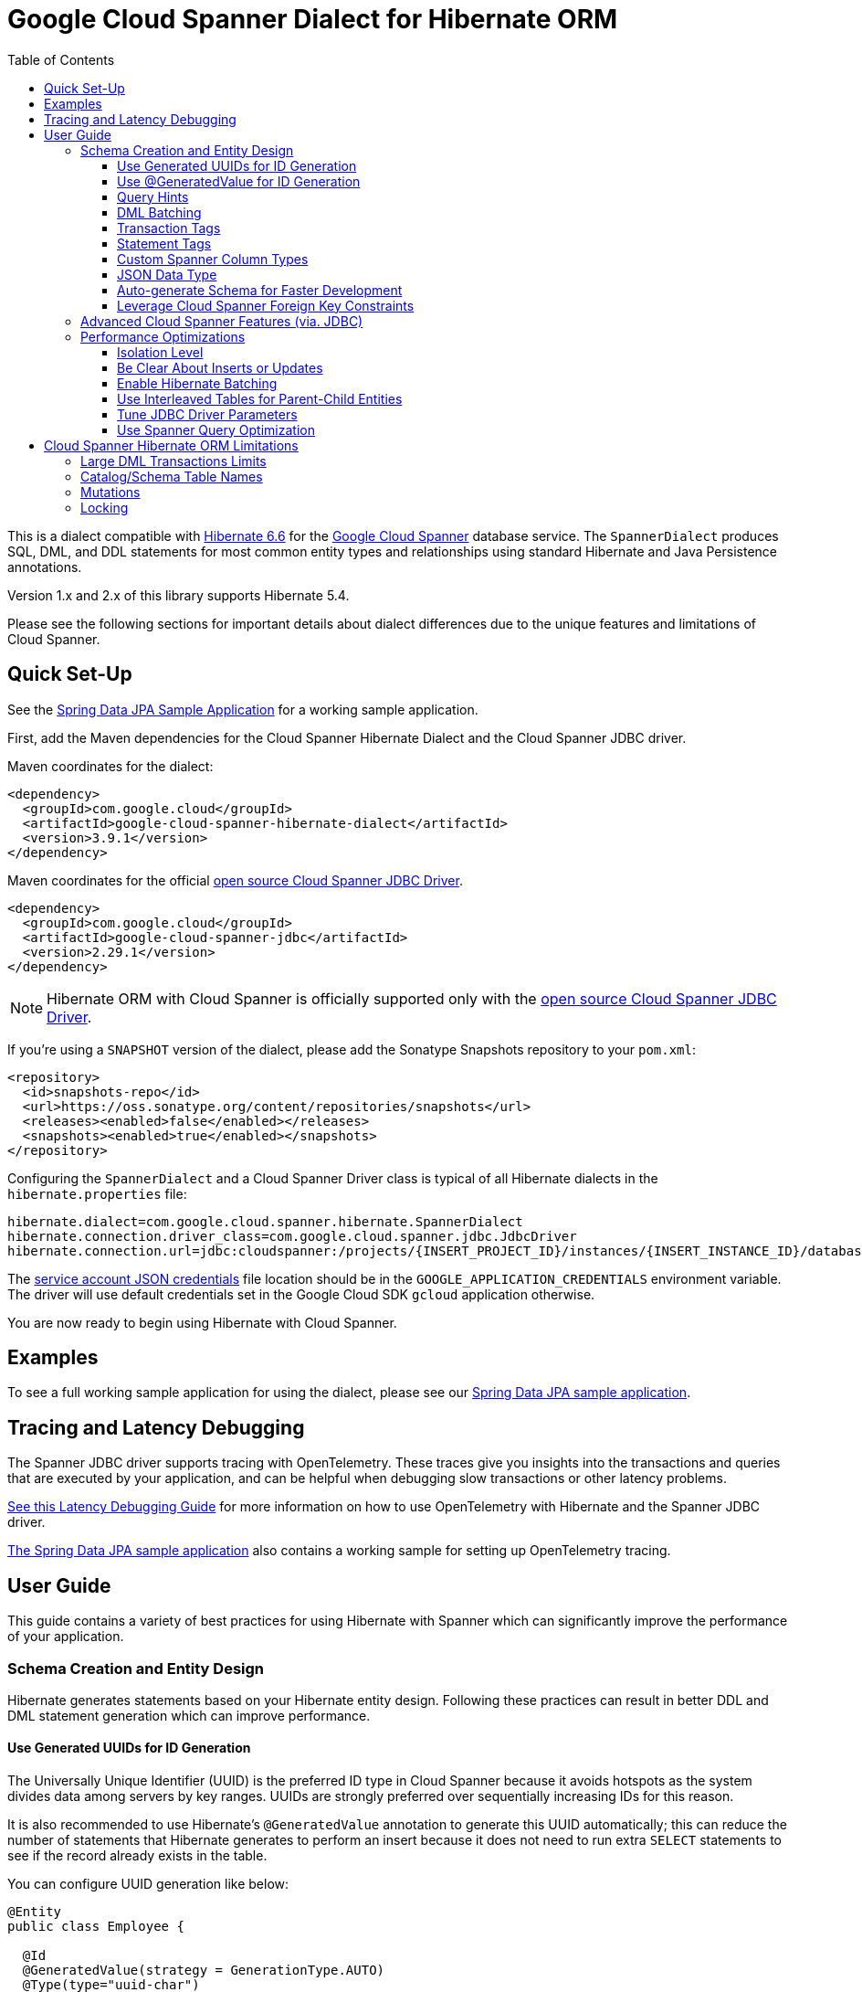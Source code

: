 :toc:
:toclevels: 4

= Google Cloud Spanner Dialect for Hibernate ORM

This is a dialect compatible with https://hibernate.org/orm/releases/6.6/[Hibernate 6.6] for the https://cloud.google.com/spanner/[Google Cloud Spanner] database service.
The `SpannerDialect` produces SQL, DML, and DDL statements for most common entity types and relationships using standard Hibernate and Java Persistence annotations.

Version 1.x and 2.x of this library supports Hibernate 5.4.

Please see the following sections for important details about dialect differences due to the unique features and limitations of Cloud Spanner.

== Quick Set-Up

See the link:google-cloud-spanner-hibernate-samples/spring-data-jpa-full-sample/[Spring Data JPA Sample Application]
for a working sample application.

First, add the Maven dependencies for the Cloud Spanner Hibernate Dialect and the Cloud Spanner JDBC driver.

Maven coordinates for the dialect:

// {x-version-update-start:google-cloud-spanner-hibernate-dialect:released}
[source,xml]
----
<dependency>
  <groupId>com.google.cloud</groupId>
  <artifactId>google-cloud-spanner-hibernate-dialect</artifactId>
  <version>3.9.1</version>
</dependency>
----
// {x-version-update-start:google-cloud-spanner-hibernate-dialect:released}

Maven coordinates for the official https://cloud.google.com/spanner/docs/open-source-jdbc[open source Cloud Spanner JDBC Driver].

[source,xml]
----
<dependency>
  <groupId>com.google.cloud</groupId>
  <artifactId>google-cloud-spanner-jdbc</artifactId>
  <version>2.29.1</version>
</dependency>
----

NOTE: Hibernate ORM with Cloud Spanner is officially supported only with the https://cloud.google.com/spanner/docs/open-source-jdbc[open source Cloud Spanner JDBC Driver].

If you're using a `SNAPSHOT` version of the dialect, please add the Sonatype Snapshots repository to your `pom.xml`:

[source,xml]
----
<repository>
  <id>snapshots-repo</id>
  <url>https://oss.sonatype.org/content/repositories/snapshots</url>
  <releases><enabled>false</enabled></releases>
  <snapshots><enabled>true</enabled></snapshots>
</repository>
----

Configuring the `SpannerDialect` and a Cloud Spanner Driver class is typical of all Hibernate dialects in the `hibernate.properties` file:

----
hibernate.dialect=com.google.cloud.spanner.hibernate.SpannerDialect
hibernate.connection.driver_class=com.google.cloud.spanner.jdbc.JdbcDriver
hibernate.connection.url=jdbc:cloudspanner:/projects/{INSERT_PROJECT_ID}/instances/{INSERT_INSTANCE_ID}/databases/{INSERT_DATABASE_ID}
----

The https://cloud.google.com/docs/authentication/getting-started[service account JSON credentials] file location should be in the `GOOGLE_APPLICATION_CREDENTIALS` environment variable.
The driver will use default credentials set in the Google Cloud SDK `gcloud` application otherwise.

You are now ready to begin using Hibernate with Cloud Spanner.

== Examples

To see a full working sample application for using the dialect, please see our
https://github.com/GoogleCloudPlatform/google-cloud-spanner-hibernate/blob/-/google-cloud-spanner-hibernate-samples/spring-data-jpa-full-sample[Spring Data JPA sample application].

== Tracing and Latency Debugging

The Spanner JDBC driver supports tracing with OpenTelemetry. These traces give you insights into the
transactions and queries that are executed by your application, and can be helpful when debugging
slow transactions or other latency problems.

https://github.com/GoogleCloudPlatform/google-cloud-spanner-hibernate/blob/-/documentation/latency-debugging-guide.md[See this Latency Debugging Guide]
for more information on how to use OpenTelemetry with Hibernate and the Spanner JDBC driver.

https://github.com/GoogleCloudPlatform/google-cloud-spanner-hibernate/blob/-/google-cloud-spanner-hibernate-samples/spring-data-jpa-full-sample[The Spring Data JPA sample application]
also contains a working sample for setting up OpenTelemetry tracing.

== User Guide

This guide contains a variety of best practices for using Hibernate with Spanner which can significantly improve the performance of your application.

=== Schema Creation and Entity Design

Hibernate generates statements based on your Hibernate entity design. Following these practices can result in better DDL and DML statement generation which can improve performance.

==== Use Generated UUIDs for ID Generation

The Universally Unique Identifier (UUID) is the preferred ID type in Cloud Spanner because it avoids hotspots as the system divides data among servers by key ranges.
UUIDs are strongly preferred over sequentially increasing IDs for this reason.

It is also recommended to use Hibernate's `@GeneratedValue` annotation to generate this UUID automatically; this can reduce the number of statements that Hibernate generates to perform an insert because it does not need to run extra `SELECT` statements to see if the record already exists in the table.

You can configure UUID generation like below:

[source, java]
----
@Entity
public class Employee {

  @Id
  @GeneratedValue(strategy = GenerationType.AUTO)
  @Type(type="uuid-char")
  public UUID id;
}
----

The `@Type(type="uuid-char")` annotation specifies that this UUID value will be stored in Cloud Spanner as a `STRING` column.
Leaving out this annotation causes a `BYTES` column to be used.

==== Use @GeneratedValue for ID Generation
__NOTE__: Read to the end of this section to see the recommended way to set up `@GeneratedValue`.

❌ Not recommended

`GenerationType.AUTO`, `GenerationType.TABLE`, `GenerationType.SEQUENCE`: These are not supported by the Spanner dialect.

`GenerationType.IDENTITY`
-   See https://cloud.google.com/spanner/docs/primary-key-default-value#identity-columns[Identity columns].
It is not recommended to use the `IDENTITY` generation strategy, as it prevents Hibernate from using JDBC batching for inserts. See https://docs.jboss.org/hibernate/orm/current/userguide/html_single/Hibernate_User_Guide.html#batch-session-batch for more information.


`@GeneratedValue` +  `@SequenceGenerator` with `allocationSize = 1`
This strategy uses a https://cloud.google.com/spanner/docs/primary-key-default-value#bit-reversed-sequence[bit-reversed sequence] with an allocation size of 1. This requires Hibernate to fetch a new
sequence value for each insert, causing each insert to cause two round-trips to Spanner.

[source, java]
----
@Entity
public class Employee {

  // Generates a bit-reversed sequence with an increment_size=1.
  // This is not recommended!
  @Id
  @GeneratedValue(generator = "employee_generator")
  @SequenceGenerator(
      name = "employee_generator",
      sequenceName = "employee_seq",
      allocationSize = 1)
  public Long id;
}
----

✅ Recommended:

Bit-reversed sequences do not support an increment size larger than 1. This means that entities
that use this style of identifiers by default require a round-trip to the database for each entity
that is inserted. The `PooledBitReversedSequenceStyleGenerator` provided in this repository fixes
this problem by using the configured `increment_size` to generate a query that fetches multiple
identifier values from the sequence in one query, instead of setting an `increment_size` on the
sequence in the database.

The `increment_size` for this pooled generator can not exceed 200.

This is the **recommended configuration** for bit-reversed sequences:

[source, java]
----
@Entity
public class Employee {
  // Recommended
  @Id
  @GeneratedValue(strategy = GenerationType.SEQUENCE, generator = "employeeId")
  @GenericGenerator(
    name = "employeeId",
    // Use this custom strategy to ensure the use of a bit-reversed sequence that is compatible with
    // batching multiple inserts.
    // See also https://docs.jboss.org/hibernate/orm/5.4/userguide/html_single/Hibernate_User_Guide.html#batch.
    strategy = "com.google.cloud.spanner.hibernate.PooledBitReversedSequenceStyleGenerator",
    parameters = {
      // Use a separate sequence name for each entity.
      @Parameter(name = SequenceStyleGenerator.SEQUENCE_PARAM, value = "employee_seq"),
      // The increment_size is not actually set on the sequence that is created, but is used to
      // generate a SELECT query that fetches this number of identifiers at once.
      @Parameter(name = SequenceStyleGenerator.INCREMENT_PARAM, value = "200"),
      @Parameter(name = SequenceStyleGenerator.INITIAL_PARAM, value = "50000"),
      // Add any range that should be excluded by the generator if your table already
      // contains existing values that have been generated by other generators.
      @Parameter(name = PooledBitReversedSequenceStyleGenerator.EXCLUDE_RANGE_PARAM,
                 value = "[1,1000]"),
    })
  public Long id;
}
----

==== Query Hints

Spanner supports multiple https://cloud.google.com/spanner/docs/reference/standard-sql/query-syntax#statement_hints[query hints]
that can be used to optimize specific queries. You can use these with this Hibernate dialect by
adding them either as a Hibernate query hint, or by adding them as specifically formatted comments.
These specifically formatted comments are processed by this Hibernate dialect, which then modifies
the generated query before it is sent to the JDBC driver.

Simple statement hints that only need to be prepended to a query can be added as if they were a
comment:

[source,java]
----
/** Get all singers that have a last name that starts with the given prefix. */
@Query("SELECT s FROM Singer s WHERE starts_with(s.lastName, :lastName)=true")
@QueryHints(
  @QueryHint(
      name = AvailableHints.HINT_COMMENT,
      value = "@{STATEMENT_TAG=search_singers_by_last_name_starts_with}"))
Stream<Singer> searchByLastNameStartsWith(@Param("lastName") String lastName);
----

More complex hints that need to be added somewhere in the middle of the statement, such as index
hints, can be added like this:

[source,java]
----
import com.google.cloud.spanner.hibernate.hints.Hints;

CriteriaBuilder cb = session.getCriteriaBuilder();
CriteriaQuery<Singer> cr = cb.createQuery(Singer.class);
Root<Singer> root = cr.from(Singer.class);
root.join("albums", JoinType.LEFT);
cr.select(root);
Query<Singer> query = session.createQuery(cr)
  .addQueryHint(
      Hints.forceIndexFrom("Singer", "idx_singer_active", ReplaceMode.ALL).toQueryHint())
  .addQueryHint(
      Hints.forceIndexJoin("Album", "idx_album_title", ReplaceMode.ALL).toQueryHint());
List<Singer> singers = query.getResultList().size();
----

You can also add more complex hints as comments to queries that are generated by JPA:

[source,java]
----
// The hint value that is used here is generated by calling the method:
// Hints.forceIndexFrom("singer", "idx_singer_active", ReplaceMode.ALL).toComment()
// manually and then copy-paste the value to the annotation.
@QueryHints(@QueryHint(name = AvailableHints.HINT_COMMENT, value = "{\n"
  + "  \"spanner_replacements\": [\n"
  + "    {\n"
  + "      \"regex\": \" from singer \",\n"
  + "      \"replacement\": \" from singer @{FORCE_INDEX=idx_singer_active} \",\n"
  + "      \"replace_mode\": \"ALL\"\n"
  + "    }\n"
  + "  ]\n"
  + "}"))
List<Singer> findByActive(boolean active);
----

This https://github.com/GoogleCloudPlatform/google-cloud-spanner-hibernate/blob/-/google-cloud-spanner-hibernate-samples/spring-data-jpa-full-sample/src/main/java/com/google/cloud/spanner/sample/repository/SingerRepository.java[working sample application]
shows how to use the above hints.

==== DML Batching

Spanner supports executing any combination of DML statements in a single batch. Batching can
significantly reduce the number of round-trips between the application and Spanner that is needed
to insert/update/delete a large number of entities. The Spanner Hibernate dialect supports the
standard JDBC batching that is used by Hibernate. This batching is limited to DML statements that
use the same SQL string.

In addition to the standard JDBC batching, you can also use the `auto_batch_dml` flag in the Spanner
JDBC driver to group more DML statements into a single batch. This https://github.com/GoogleCloudPlatform/google-cloud-spanner-hibernate/blob/-/google-cloud-spanner-hibernate-samples/spring-data-jpa-full-sample/src/main/java/com/google/cloud/spanner/sample/services/BatchService.java[working sample application]
shows how to use the `auto_batch_dml` flag.

==== Transaction Tags

Spanner supports adding
https://cloud.google.com/spanner/docs/introspection/troubleshooting-with-tags[transaction tags]
for troubleshooting queries and transactions. You can add transaction tags to your Hibernate or
Spring Data JPA application by adding the
`com.google.cloud.spanner.hibernate.TransactionTagInterceptor` to your Hibernate configuration, and
then adding the `com.google.cloud.spanner.hibernate.TransactionTag` annotation to the method that
starts the transaction.

Example for adding the `TransactionTagInterceptor`:

[source,java]
----
package com.google.cloud.spanner.sample;

import com.google.cloud.spanner.hibernate.TransactionTagInterceptor;
import com.google.common.collect.ImmutableSet;
import java.util.Map;
import org.hibernate.cfg.AvailableSettings;
import org.springframework.boot.autoconfigure.orm.jpa.HibernatePropertiesCustomizer;
import org.springframework.stereotype.Component;

/** This component adds the TransactionTagInterceptor to the Hibernate configuration. */
@Component
public class TaggingHibernatePropertiesCustomizer implements HibernatePropertiesCustomizer {
  @Override
  public void customize(Map<String, Object> hibernateProperties) {
    hibernateProperties.put(AvailableSettings.INTERCEPTOR, new TransactionTagInterceptor(
        ImmutableSet.of(MyApplication.class.getPackageName()), false));
  }
}
----

Then add the `@TransactionTag` to the methods that should be tagged:

[source,java]
----
@Service
public class VenueService {

  private final VenueRepository repository;

  public VenueService(VenueRepository repository) {
    this.repository = repository;
  }

  /**
   * Deletes all Venue records in the database.
   */
  @Transactional
  @TransactionTag("delete_all_venues")
  public void deleteAllVenues() {
    repository.deleteAll();
  }
}
----

This https://github.com/GoogleCloudPlatform/google-cloud-spanner-hibernate/blob/-/google-cloud-spanner-hibernate-samples/spring-data-jpa-full-sample[working sample application]
shows how to use transaction tags.

==== Statement Tags

NOTE: This feature requires that you use Spanner JDBC driver version 2.16.3 or higher.

Spanner supports adding
https://cloud.google.com/spanner/docs/introspection/troubleshooting-with-tags[statement tags]
for troubleshooting queries and transactions. You can add statement tags to your Hibernate or
Spring Data JPA application by adding a hint to a query.

[source,java]
----
/** Get all singers that have a last name that starts with the given prefix. */
@Query("SELECT s FROM Singer s WHERE starts_with(s.lastName, :lastName)=true")
@QueryHints(
  @QueryHint(
      name = AvailableHints.HINT_COMMENT,
      value = "@{STATEMENT_TAG=search_singers_by_last_name_starts_with}"))
Stream<Singer> searchByLastNameStartsWith(@Param("lastName") String lastName);
----

==== Custom Spanner Column Types

This project offers the following Hibernate type mappings for specific Spanner column types:

[options="header"]
|===
| Spanner Data Type  | Hibernate Type
| `ARRAY<BOOL>`      | `com.google.cloud.spanner.hibernate.types.SpannerBoolArray`
| `ARRAY<BYTES>`     | `com.google.cloud.spanner.hibernate.types.SpannerBytesArray`
| `ARRAY<DATE>`      | `com.google.cloud.spanner.hibernate.types.SpannerDateArray`
| `ARRAY<FLOAT32>`   | `com.google.cloud.spanner.hibernate.types.SpannerFloat32Array`
| `ARRAY<FLOAT64>`   | `com.google.cloud.spanner.hibernate.types.SpannerFloat64Array`
| `ARRAY<INT64>`     | `com.google.cloud.spanner.hibernate.types.SpannerInt64Array`
| `ARRAY<JSON>`      | `com.google.cloud.spanner.hibernate.types.SpannerJsonArray`
| `ARRAY<NUMERIC>`   | `com.google.cloud.spanner.hibernate.types.SpannerNumericArray`
| `ARRAY<STRING>`    | `com.google.cloud.spanner.hibernate.types.SpannerStringArray`
| `ARRAY<TIMESTAMP>` | `com.google.cloud.spanner.hibernate.types.SpannerTimestampArray`
|===

You can use these type mappings through the Hibernate `@Type` annotation:

[source, java]
----
@Entity
public class Singer {

  // Specify the custom type with the @Type annotation.
  @Type(SpannerStringArray.class)
  private List<String> nickNames;

  ...
}
----

A working example of this feature can be found in the https://github.com/GoogleCloudPlatform/google-cloud-spanner-hibernate/tree/master/google-cloud-spanner-hibernate-samples/basic-hibernate-sample[Hibernate Basic Sample].

==== JSON Data Type

JSON data type can be used by adding a `@JdbcTypeCode(SqlTypes.JSON)` annotation to a field. The
type of the field should be a `Serializable` POJO.

[source, java]
----
  /**
   * {@link VenueDescription} is a POJO that is used for the JSON field 'description' of the
   * {@link Venue} entity. It is automatically serialized and deserialized when an instance of the
   * entity is loaded or persisted.
   */
  public static class VenueDescription implements Serializable {

    private int capacity;
    private String type;
    private String location;

    public int getCapacity() {
      return capacity;
    }

    public void setCapacity(int capacity) {
      this.capacity = capacity;
    }

    public String getType() {
      return type;
    }

    public void setType(String type) {
      this.type = type;
    }

    public String getLocation() {
      return location;
    }

    public void setLocation(String location) {
      this.location = location;
    }
  }

  /**
   * This field maps to a JSON column in the database. The value is automatically
   * serialized/deserialized to a {@link VenueDescription} instance.
   */
  @JdbcTypeCode(SqlTypes.JSON)
  private VenueDescription description;
----

See https://github.com/GoogleCloudPlatform/google-cloud-spanner-hibernate/blob/-/google-cloud-spanner-hibernate-samples/spring-data-jpa-full-sample[Spring Data JPA Full Sample]
for a full working sample. The JSON field is in the `Venue` entity.

==== Auto-generate Schema for Faster Development

It is often useful to generate the schema for your database, such as during the early stages of development.
The Spanner dialect supports Hibernate's `hibernate.hbm2ddl.auto` setting which controls the framework's schema generation behavior on start-up.

The following settings are available:

- `none`: Do nothing.
- `validate`: Validate the schema, makes no changes to the database.
- `update`: Create or update the schema.
- `create`: Create the schema, destroying previous data.
- `create-drop`: Drop the schema when the SessionFactory is closed explicitly, typically when the application is stopped.

Hibernate performs schema updates on each table and entity type on startup, which can take more than several minutes if there are many tables. To avoid schema updates keeping Hibernate from starting for several minutes, you can update schemas separately and use the `none` or `validate` settings.

==== Leverage Cloud Spanner Foreign Key Constraints

The dialect supports all of the standard entity relationships:

- `@OneToOne`
- `@OneToMany`
- `@ManyToOne`
- `@ManyToMany`

These can be used via `@JoinTable` or `@JoinColumn`.

The Cloud Spanner Hibernate dialect will generate the correct foreign key DDL statements during schema generation for entities using these annotations.

The dialect also supports unique column constraints applied through `@Column(unique = true)` or `@UniqueConstraint`.
In these cases, the dialect will create a unique index to enforce uniqueness on the specified columns.

=== Advanced Cloud Spanner Features (via. JDBC)

Cloud Spanner offers several features that traditional databases typically do not offer.
These include:

* Stale Reads
* Read-only transactions
* Partitioned DML
* Mutations API (faster insert/update/delete operations)

We provide a link:google-cloud-spanner-hibernate-samples/basic-spanner-features-sample[Cloud Spanner Features Sample Application] which demonstrates best practices for accessing these features through the Cloud Spanner JDBC driver.

Please consult the https://cloud.google.com/spanner/docs/use-oss-jdbc[Cloud Spanner JDBC driver documentation] for more information.

=== Performance Optimizations

There are some practices which can improve the execution time of Hibernate operations.

==== Isolation Level

Spanner supports two isolation levels:

- `SERIALIZABLE` (default)
- `REPEATABLE READ`

Using `REPEATABLE READ` instead of `SERIALIZABLE` means that Spanner does not need to take locks on
the data that your transaction reads, unless the query includes a `FOR UPDATE` clause. Using
`REPEATABLE READ` can therefore improve the performance of your application and reduce the number of
aborted transactions.

You can set the isolation level that Spanner should use in the JDBC connection URL like this:

[source]
----
jdbc:cloudspanner:/projects/my-project/instances/my-instance/databases/my-database;default_isolation_level=REPEATABLE_READ
----

You can also use the standard
https://docs.oracle.com/javase/8/docs/api/java/sql/Connection.html#setTransactionIsolation-int-[`Connection#setTransactionIsolation(level)`]
JDBC method.

If you are using Spring, you can use this annotation:

[source, java]
----
@org.springframework.transaction.annotation.Transactional(isolation = Isolation.REPEATABLE_READ)
public List<Concert> generateRandomConcerts(int count) {
  List<Singer> singers = singerRepository.findAll(Pageable.ofSize(20)).toList();
  List<Venue> venues = venueRepository.findAll();
  return generateRandomConcerts(singers, venues, count);
}
----

See https://github.com/GoogleCloudPlatform/google-cloud-spanner-hibernate/blob/master/google-cloud-spanner-hibernate-samples/spring-data-jpa-full-sample/src/main/java/com/google/cloud/spanner/sample/service/ConcertService.java[ConcertService.java]
for a full working example.

==== Be Clear About Inserts or Updates

Hibernate may generate additional `SELECT` statements if it is unclear whether you are attempting to insert a new record or update an existing record. The following practices can help with this:

* Let Hibernate generate the ID by leaving the entity's `id` null and annotate the field with `@GeneratedValue`. Hibernate will know that the record did not exist prior if it generates a new ID. See the <<Use Generated UUIDs for ID Generation, above section>> for more details.

* Or use `session.persist()` which will explicitly attempt the insert.

==== Enable Hibernate Batching

Batching SQL statements together allows you to optimize the performance of your application by including a group of SQL statements in a single remote call.
This allows you to reduce the number of round-trips between your application and Cloud Spanner.

By default, Hibernate does not batch the statements that it sends to the Cloud Spanner JDBC driver.

Batching can be enabled by configuring `hibernate.jdbc.batch_size` in your Hibernate configuration file:

[source, xml]
----
<property name="hibernate.jdbc.batch_size">100</property>
----

The property is set to `100` as an example; you may experiment with the batch size to see what works best for your application.

==== Use Interleaved Tables for Parent-Child Entities

Cloud Spanner offers the concept of https://cloud.google.com/spanner/docs/schema-and-data-model#creating-interleaved-tables[Interleaved Tables] which allows you to co-locate the rows of an interleaved table with rows of a parent table for efficient retrieval.
This feature enforces the one-to-many relationship and provides efficient queries and operations on entities of a single domain parent entity.

If you would like to generate interleaved tables in Cloud Spanner, you must annotate your entity with the `@Interleaved` annotation.
The primary key of the interleaved table must also include at least all of the primary key attributes of the parent.
This is typically done using the `@IdClass` or `@EmbeddedId` annotation.

The https://github.com/GoogleCloudPlatform/google-cloud-spanner-hibernate/tree/master/google-cloud-spanner-hibernate-samples/basic-hibernate-sample[Hibernate Basic Sample] contains an example of using `@Interleaved` for the https://github.com/GoogleCloudPlatform/google-cloud-spanner-hibernate/blob/master/google-cloud-spanner-hibernate-samples/basic-hibernate-sample/src/main/java/com/example/entities/Singer.java[Singer] and https://github.com/GoogleCloudPlatform/google-cloud-spanner-hibernate/blob/master/google-cloud-spanner-hibernate-samples/basic-hibernate-sample/src/main/java/com/example/entities/Album.java[Album] entities.
The code excerpt of the `Album` entity below demonstrates how to declare an interleaved entity in the `Singer` table.

[source, java]
----
@Entity
@Interleaved(parentEntity = Singer.class, cascadeDelete = true)
@IdClass(AlbumId.class)
public class Album {

  @Id
  @GeneratedValue(strategy = GenerationType.AUTO)
  @Type(type = "uuid-char")
  private UUID albumId;

  @Id
  @ManyToOne
  @JoinColumn(name = "singerId")
  @Type(type = "uuid-char")
  private Singer singer;

  // Constructors, getters/setters

  public static class AlbumId implements Serializable {

    // The primary key columns of the parent entity
    // must be declared first.
    Singer singer;

    @Type(type = "uuid-char")
    UUID albumId;

    // Getters and setters
  }
}
----

The parent entity should define a `@OneToMany` relationship with the child entity as well.
Use the `mappedBy` setting to specify which field in the child maps back to the parent.

[source, java]
----
@Entity
public class Singer {

  @OneToMany(mappedBy = "singer")
  List<Album> albums;

  // continued...
}
----

==== Tune JDBC Driver Parameters

The Spanner JDBC driver allows you to set the number of GRPC channels initialized through the JDBC connection URL.
Each channel can support up to 100 concurrent requests; for applications that require a high amount of concurrency this value can be increased (from the default of 4).

----
jdbc:cloudspanner:/projects/PROJECT_ID/instances/INSTANCE_ID/databases/DATABASE_ID?numChannels=8
----

The full list of configurable properties can be found in the https://github.com/googleapis/java-spanner-jdbc/blob/master/src/main/java/com/google/cloud/spanner/jdbc/JdbcDriver.java[Spanner JDBC Driver Java docs].

==== Use Spanner Query Optimization

The https://cloud.google.com/spanner/docs/query-syntax[Cloud Spanner SQL syntax] offers a variety of query hints to tune and optimize the performance of queries.
If you find that you need to take advantage of this feature, you can achieve this in Hibernate using native SQL queries.

This is an example of using the `@{FORCE_JOIN_ORDER=TRUE}` hint in a native Spanner SQL query.

[source,java]
----
SQLQuery query = session.createSQLQuery("SELECT * FROM Singers AS s
                                         JOIN@{FORCE_JOIN_ORDER=TRUE} Albums AS a
                                         ON s.SingerId = a.Singerid
                                         WHERE s.LastName LIKE '%x%'
                                         AND a.AlbumTitle LIKE '%love%';");

// Executes the query.
List<Object[]> entities = query.list();
----

Also, you may consult the https://cloud.google.com/spanner/docs/sql-best-practices[Cloud Spanner documentation] on general recommendations for optimizing performance.

== Cloud Spanner Hibernate ORM Limitations

The Cloud Spanner Hibernate Dialect supports most of the standard Hibernate and Java Persistence annotations, but there are minor differences in supported features because of differences in Cloud Spanner from other traditional SQL databases.

[options="header"]
|===
| Unsupported Feature | Description
| Large DML Transactions | Each Spanner transaction may only have up to 80,000 operations which modify rows of a table.
| Catalog and schema scoping for table names | Tables name references cannot contain periods or other punctuation.
| Mutations | Cloud Spanner supports both DML and mutations for modifying data. Hibernate does not support mutations, and mutations can therefore not be used with this Hibernate dialect.
|===

=== Large DML Transactions Limits

Cloud Spanner has a mutation limit on each transaction - each Spanner transaction https://cloud.google.com/spanner/quotas#limits-for[may only have up to 80,000 operations which modify rows of a table].

NOTE: Deleting a row counts as one operation and inserting/updating a single row will https://cloud.google.com/spanner/quotas#note2[count as a number of operations equal to the number of affected columns].
For example if one inserts a row that contains 5 columns, it counts as 5 modify operations for the insert.

Consequently, users must take care to avoid encountering these constraints.

1. We recommend being careful with the use of `CASCADE_TYPE.ALL` in Entity annotations because, depending on the application, it might trigger a large number of entities to be deleted in a single transaction and bring you over the 80,000 limit.
2. Also, when persisting a collection of entities, be mindful of the 80,000 mutations per transaction constraint.

=== Catalog/Schema Table Names

The Cloud Spanner Dialect only supports `@Table` with the `name` attribute.
It does not support table names with catalog and/or schema components because Cloud Spanner does not support named catalogs and schemas:

[source, java]
----
// Supported.
@Table(
  name = "book"
)

// Not supported.
@Table(
  catalog = "public",
  schema = "store",
  name = "book"
)
----

=== Mutations

Cloud Spanner supports both https://cloud.google.com/spanner/docs/dml-versus-mutations[DML and mutations for modifying data].
Hibernate does not support mutations. You can therefore not use this Hibernate dialect to generate
mutations for Cloud Spanner. The dialect will only generate DML statements.


=== Locking

Cloud Spanner supports explicit row locks using https://cloud.google.com/spanner/docs/use-select-for-update[`SELECT ... FOR UPDATE`]

```java
entityManager.find(MyEntity.class, studentId, LockModeType.PESSIMISTIC_WRITE);
```
